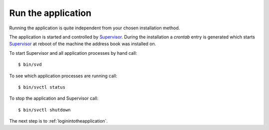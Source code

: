 .. _runtheapplication:

===================
Run the application
===================

Running the application is quite independent from your chosen installation
method.

The application is started and controlled by Supervisor_.
During the installation a `crontab` entry is generated which starts Supervisor_
at reboot of the machine the address book was installed on.

To start Supervisor and all application processes by hand call::

  $ bin/svd

To see which application processes are running call::

  $ bin/svctl status

To stop the application and Supervisor call::

  $ bin/svctl shutdown

The next step is to :ref:`loginintotheapplication`.

.. _Supervisor : http://www.supervisord.org
